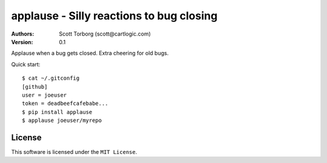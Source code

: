 ================================================================================
applause - Silly reactions to bug closing
================================================================================

:Authors:
    Scott Torborg (scott@cartlogic.com)
:Version: 0.1

Applause when a bug gets closed. Extra cheering for old bugs.

Quick start::

    $ cat ~/.gitconfig
    [github]
    user = joeuser
    token = deadbeefcafebabe...
    $ pip install applause
    $ applause joeuser/myrepo


License
=======

This software is licensed under the ``MIT License``.

.. # vim: syntax=rst expandtab tabstop=4 shiftwidth=4 shiftround
